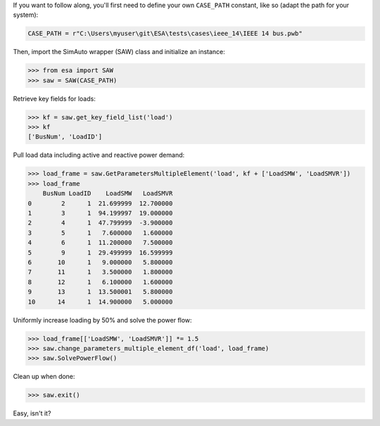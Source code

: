 If you want to follow along, you'll first need to define your own
``CASE_PATH`` constant, like so (adapt the path for your system):

.. code:: python

    CASE_PATH = r"C:\Users\myuser\git\ESA\tests\cases\ieee_14\IEEE 14 bus.pwb"

Then, import the SimAuto wrapper (SAW) class and initialize an instance:

.. code:: python

    >>> from esa import SAW
    >>> saw = SAW(CASE_PATH)

Retrieve key fields for loads:

.. code:: python

    >>> kf = saw.get_key_field_list('load')
    >>> kf
    ['BusNum', 'LoadID']

Pull load data including active and reactive power demand:

.. code:: python

    >>> load_frame = saw.GetParametersMultipleElement('load', kf + ['LoadSMW', 'LoadSMVR'])
    >>> load_frame
        BusNum LoadID    LoadSMW   LoadSMVR
    0        2      1  21.699999  12.700000
    1        3      1  94.199997  19.000000
    2        4      1  47.799999  -3.900000
    3        5      1   7.600000   1.600000
    4        6      1  11.200000   7.500000
    5        9      1  29.499999  16.599999
    6       10      1   9.000000   5.800000
    7       11      1   3.500000   1.800000
    8       12      1   6.100000   1.600000
    9       13      1  13.500001   5.800000
    10      14      1  14.900000   5.000000

Uniformly increase loading by 50% and solve the power flow:

.. code:: python

    >>> load_frame[['LoadSMW', 'LoadSMVR']] *= 1.5
    >>> saw.change_parameters_multiple_element_df('load', load_frame)
    >>> saw.SolvePowerFlow()

Clean up when done:

.. code:: python

    >>> saw.exit()

Easy, isn't it?